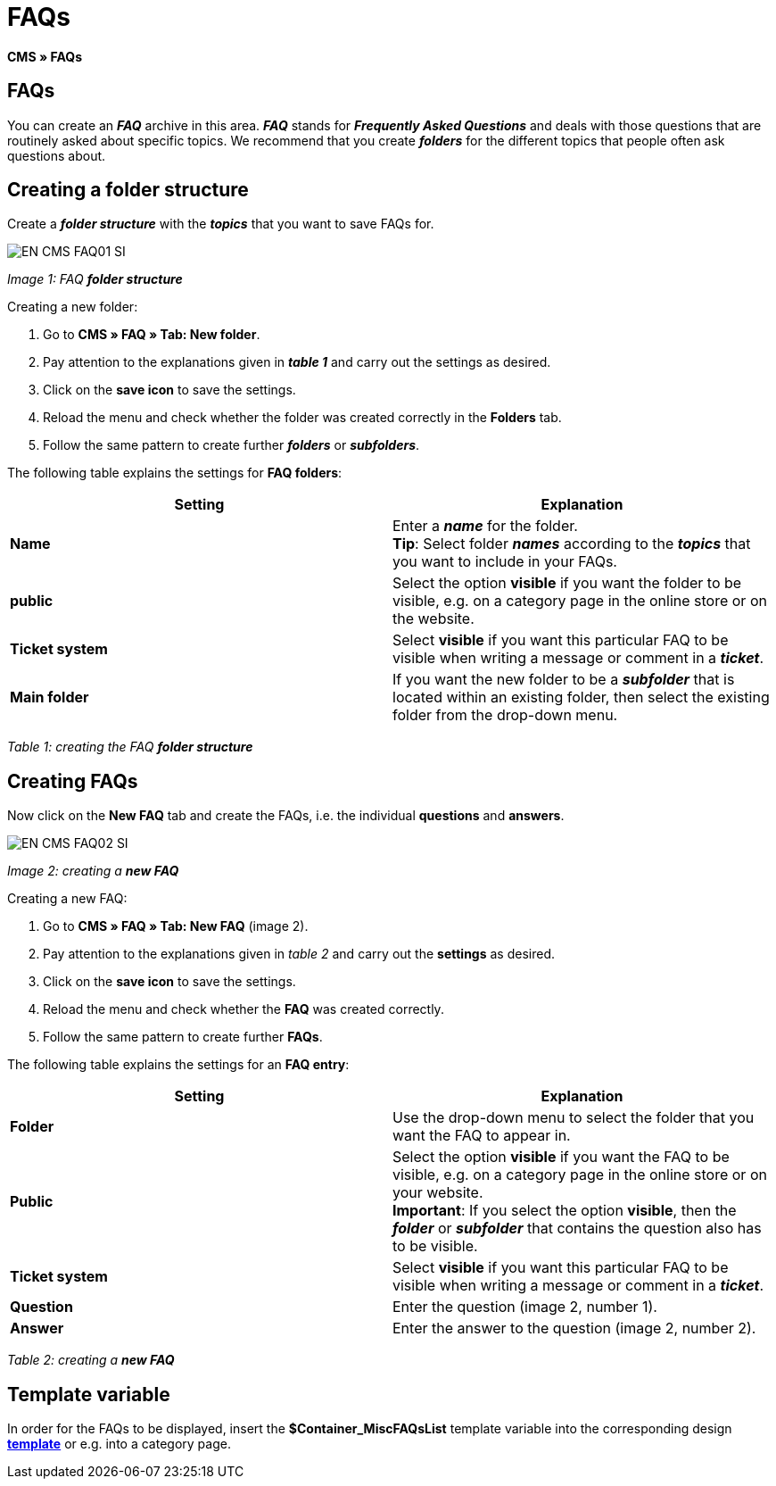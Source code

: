 = FAQs
:lang: en
// include::{includedir}/_header.adoc[]
:keywords: FAQ, CMS
:position: 50

**CMS » FAQs**

== FAQs

You can create an __**FAQ**__ archive in this area. __**FAQ**__ stands for __**Frequently Asked Questions**__ and deals with those questions that are routinely asked about specific topics. We recommend that you create __**folders**__ for the different topics that people often ask questions about.

== Creating a folder structure

Create a __**folder structure**__ with the __**topics**__ that you want to save FAQs for.

image::omni-channel/online-store/_cms/assets/EN-CMS-FAQ01-SI.png[]

__Image 1: FAQ **folder structure**__

[.instruction]
Creating a new folder:

. Go to **CMS » FAQ » Tab: New folder**.
. Pay attention to the explanations given in __**table 1**__ and carry out the settings as desired.
. Click on the **save icon** to save the settings.
. Reload the menu and check whether the folder was created correctly in the **Folders** tab.
. Follow the same pattern to create further __**folders**__ or __**subfolders**__.

The following table explains the settings for **FAQ folders**:

[cols="a,a"]
|====
|Setting |Explanation

|**Name**
|Enter a __**name**__ for the folder. +
**Tip**: Select folder __**names**__ according to the __**topics**__ that you want to include in your FAQs.

|**public**
|Select the option **visible** if you want the folder to be visible, e.g. on a category page in the online store or on the website.

|**Ticket system**
|Select **visible** if you want this particular FAQ to be visible when writing a message or comment in a __**ticket**__.

|**Main folder**
|If you want the new folder to be a __**subfolder**__ that is located within an existing folder, then select the existing folder from the drop-down menu.
|====

__Table 1: creating the FAQ **folder structure**__

== Creating FAQs

Now click on the **New FAQ** tab and create the FAQs, i.e. the individual **questions** and **answers**.

image::omni-channel/online-store/_cms/assets/EN-CMS-FAQ02-SI.png[]

__Image 2: creating a **new FAQ**__

[.instruction]
Creating a new FAQ:

. Go to **CMS » FAQ » Tab: New FAQ** (image 2).
. Pay attention to the explanations given in __table 2__ and carry out the **settings** as desired.
. Click on the **save icon** to save the settings.
. Reload the menu and check whether the **FAQ** was created correctly.
. Follow the same pattern to create further **FAQs**.

The following table explains the settings for an **FAQ entry**:

[cols="a,a"]
|====
|Setting |Explanation

|**Folder**
|Use the drop-down menu to select the folder that you want the FAQ to appear in.

|**Public**
|Select the option **visible** if you want the FAQ to be visible, e.g. on a category page in the online store or on your website. +
**Important**: If you select the option **visible**, then the __**folder**__ or __**subfolder**__ that contains the question also has to be visible.

|**Ticket system**
|Select **visible** if you want this particular FAQ to be visible when writing a message or comment in a __**ticket**__.

|**Question**
|Enter the question (image 2, number 1).

|**Answer**
|Enter the answer to the question (image 2, number 2).
|====

__Table 2: creating a **new FAQ**__

== Template variable

In order for the FAQs to be displayed, insert the **$Container_MiscFAQsList** template variable into the corresponding design **<<omni-channel/online-store/cms#web-design-editing-the-web-design-misc, template>>** or e.g. into a category page.
